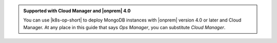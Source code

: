 .. admonition:: Supported with Cloud Manager and |onprem| 4.0
   :class: note

   You can use |k8s-op-short| to deploy MongoDB instances with
   |onprem| version 4.0 or later and Cloud Manager. At any place in
   this guide that says *Ops Manager*, you can substitute
   *Cloud Manager*.
